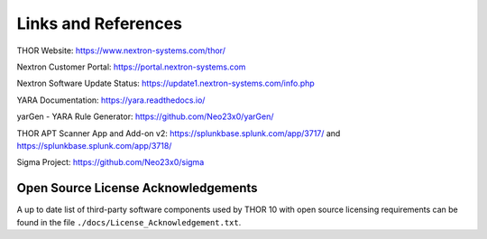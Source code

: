 
Links and References
====================

THOR Website: https://www.nextron-systems.com/thor/

Nextron Customer Portal: https://portal.nextron-systems.com

Nextron Software Update Status: https://update1.nextron-systems.com/info.php

YARA Documentation: https://yara.readthedocs.io/

yarGen - YARA Rule Generator: https://github.com/Neo23x0/yarGen/

THOR APT Scanner App and Add-on v2: https://splunkbase.splunk.com/app/3717/ and https://splunkbase.splunk.com/app/3718/

Sigma Project: https://github.com/Neo23x0/sigma

Open Source License Acknowledgements
------------------------------------

A up to date list of third-party software components used by
THOR 10 with open source licensing requirements can be found
in the file ``./docs/License_Acknowledgement.txt``.

